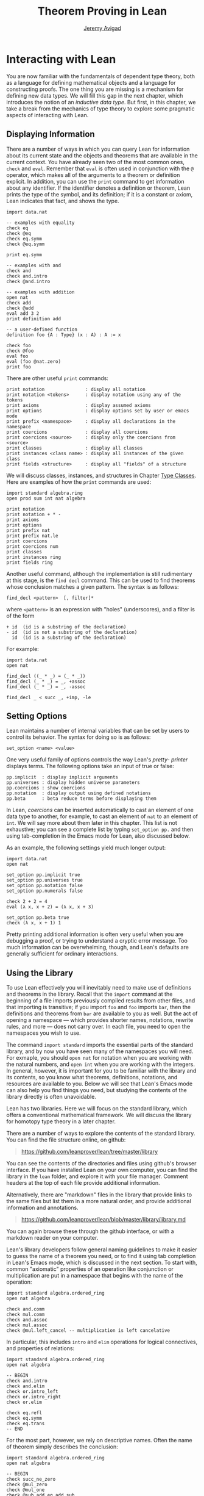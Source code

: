 #+Title: Theorem Proving in Lean
#+Author: [[http://www.andrew.cmu.edu/user/avigad][Jeremy Avigad]]

* Interacting with Lean

You are now familiar with the fundamentals of dependent type theory,
both as a language for defining mathematical objects and a language
for constructing proofs. The one thing you are missing is a mechanism
for defining new data types. We will fill this gap in the next chapter,
which introduces the notion of an /inductive data type/. But first, in
this chapter, we take a break from the mechanics of type theory to
explore some pragmatic aspects of interacting with Lean.

** Displaying Information
:PROPERTIES:
  :CUSTOM_ID: Displaying_Information
:END:

There are a number of ways in which you can query Lean for information
about its current state and the objects and theorems that are
available in the current context. You have already seen two of the
most common ones, =check= and =eval=. Remember that =eval= is often
used in conjunction with the =@= operator, which makes all of the
arguments to a theorem or definition explicit. In addition, you can
use the =print= command to get information about any identifier. If
the identifier denotes a definition or theorem, Lean prints the type
of the symbol, and its definition; if it is a constant or axiom, Lean
indicates that fact, and shows the type.
#+BEGIN_SRC lean
import data.nat

-- examples with equality
check eq
check @eq
check eq.symm
check @eq.symm

print eq.symm

-- examples with and
check and
check and.intro
check @and.intro

-- examples with addition
open nat
check add
check @add
eval add 3 2
print definition add

-- a user-defined function
definition foo {A : Type} (x : A) : A := x

check foo
check @foo
eval foo
eval (foo @nat.zero)
print foo
#+END_SRC

There are other useful =print= commands:
#+BEGIN_SRC text
print notation               : display all notation
print notation <tokens>      : display notation using any of the tokens
print axioms                 : display assumed axioms
print options                : display options set by user or emacs mode
print prefix <namespace>     : display all declarations in the namespace
print coercions              : display all coercions
print coercions <source>     : display only the coercions from <source>
print classes                : display all classes
print instances <class name> : display all instances of the given class
print fields <structure>     : display all "fields" of a structure
#+END_SRC
We will discuss classes, instances, and structures in Chapter [[file:09.Type_Classes.org::#Type_Classes][Type
Classes]]. Here are examples of how the =print= commands are used:
#+BEGIN_SRC lean
import standard algebra.ring
open prod sum int nat algebra

print notation
print notation + * -
print axioms
print options
print prefix nat
print prefix nat.le
print coercions
print coercions num
print classes
print instances ring
print fields ring
#+END_SRC

Another useful command, although the implementation is still
rudimentary at this stage, is the =find decl= command. This can be
used to find theorems whose conclusion matches a given pattern.
The syntax is as follows:
#+BEGIN_SRC text
find_decl <pattern>  [, filter]*
#+END_SRC
where =<pattern>= is an expression with "holes" (underscores),
and a filter is of the form
#+BEGIN_SRC text
+ id  (id is a substring of the declaration)
- id  (id is not a substring of the declaration)
  id  (id is a substring of the declaration)
#+END_SRC
For example:
#+BEGIN_SRC lean
import data.nat
open nat

find_decl ((_ * _) = (_ * _))
find_decl (_ * _) = _, +assoc
find_decl (_ * _) = _, -assoc

find_decl _ < succ _, +imp, -le
#+END_SRC

** Setting Options
:PROPERTIES:
  :CUSTOM_ID: Setting_Options
:END:

Lean maintains a number of internal variables that can be set by users
to control its behavior. The syntax for doing so is as follows:
#+BEGIN_SRC text
set_option <name> <value>
#+END_SRC

One very useful family of options controls the way Lean's /pretty-
printer/ displays terms. The following options take an input of true
or false:
#+BEGIN_SRC text
pp.implicit  : display implicit arguments
pp.universes : display hidden universe parameters
pp.coercions : show coercions
pp.notation  : display output using defined notations
pp.beta      : beta reduce terms before displaying them
#+END_SRC
In Lean, /coercions/ can be inserted automatically to cast an element
of one data type to another, for example, to cast an element of =nat=
to an element of =int=. We will say more about them later in this
chapter. This list is not exhaustive; you can see a complete list by
typing =set_option pp.= and then using tab-completion in the Emacs
mode for Lean, also discussed below.

As an example, the following settings yield much longer output:
#+BEGIN_SRC lean
import data.nat
open nat

set_option pp.implicit true
set_option pp.universes true
set_option pp.notation false
set_option pp.numerals false

check 2 + 2 = 4
eval (λ x, x + 2) = (λ x, x + 3)

set_option pp.beta true
check (λ x, x + 1) 1
#+END_SRC
Pretty printing additional information is often very useful when you
are debugging a proof, or trying to understand a cryptic error
message. Too much information can be overwhelming, though, and Lean's
defaults are generally sufficient for ordinary interactions.

** Using the Library

To use Lean effectively you will inevitably need to make use of
definitions and theorems in the library. Recall that the =import=
command at the beginning of a file imports previously compiled results
from other files, and that importing is transitive; if you import
=foo= and =foo= imports =bar=, then the definitions and theorems from
=bar= are available to you as well. But the act of opening a namespace
--- which provides shorter names, notations, rewrite rules, and more
--- does not carry over. In each file, you need to open the namespaces
you wish to use.

The command =import standard= imports the essential parts of the
standard library, and by now you have seen many of the namespaces you
will need. For exmaple, you should =open nat= for notation when you
are working with the natural numbers, and =open int= when you are
working with the integers. In general, however, it is important for
you to be familiar with the library and its contents, so you know what
theorems, definitions, notations, and resources are available to
you. Below we will see that Lean's Emacs mode can also help you find
things you need, but studying the contents of the library directly is
often unavoidable.

Lean has two libraries. Here we will focus on the standard
library, which offers a conventional mathematical framework. We will
discuss the library for homotopy type theory in a later chapter.

There are a number of ways to explore the contents of the standard
library. You can find the file structure online, on github:
#+BEGIN_QUOTE
[[https://github.com/leanprover/lean/tree/master/library]]
#+END_QUOTE
You can see the contents of the directories and files using github's
browser interface. If you have installed Lean on your own computer,
you can find the library in the =lean= folder, and explore it
with your file manager. Comment headers at the top of each file
provide additional information.

Alternatively, there are "markdown" files in the library that provide
links to the same files but list them in a more natural order, and
provide additional information and annotations.
#+BEGIN_QUOTE
[[https://github.com/leanprover/lean/blob/master/library/library.md]]
#+END_QUOTE
You can again browse these through the github interface, or with a
markdown reader on your computer.

Lean's library developers follow general naming guidelines to make
it easier to guess the name of a theorem you need, or to find it using
tab completion in Lean's Emacs mode, which is discussed in the next
section. To start with, common "axiomatic" properties of an operation
like conjunction or multiplication are put in a namespace that begins
with the name of the operation:
#+BEGIN_SRC lean
import standard algebra.ordered_ring
open nat algebra

check and.comm
check mul.comm
check and.assoc
check mul.assoc
check @mul.left_cancel -- multiplication is left cancelative
#+END_SRC
In particular, this includes =intro= and =elim= operations for logical
connectives, and properties of relations:
#+BEGIN_SRC lean
import standard algebra.ordered_ring
open nat algebra

-- BEGIN
check and.intro
check and.elim
check or.intro_left
check or.intro_right
check or.elim

check eq.refl
check eq.symm
check eq.trans
-- END
#+END_SRC

For the most part, however, we rely on descriptive names. Often the
name of theorem simply describes the conclusion:
#+BEGIN_SRC lean
import standard algebra.ordered_ring
open nat algebra

-- BEGIN
check succ_ne_zero
check @mul_zero
check @mul_one
check @sub_add_eq_add_sub
check @le_iff_lt_or_eq
-- END
#+END_SRC
If only a prefix of the description is enough to convey the meaning,
the name may be made even shorter:
#+BEGIN_SRC lean
import standard algebra.ordered_ring
open nat algebra

-- BEGIN
check @neg_neg
check pred_succ
-- END
#+END_SRC
Sometimes, to disambiguate the name of theorem or better convey the
intended reference, it is necessary to describe some of the
hypotheses. The word "of" is used to separate these hypotheses:
#+BEGIN_SRC lean
import standard algebra.ordered_ring
open nat algebra

-- BEGIN
check lt_of_succ_le
check @lt_of_not_ge
check @lt_of_le_of_ne
check @add_lt_add_of_lt_of_le
-- END
#+END_SRC
Sometimes abbreviations or alternative descriptions are easier to work
with. For example, we use =pos=, =neg=, =nonpos=, =nonneg= rather than
=zero_lt=, =lt_zero=, =le_zero=, and =zero_le=.
#+BEGIN_SRC lean
import standard algebra.ordered_ring
open nat algebra

-- BEGIN
check @mul_pos
check @mul_nonpos_of_nonneg_of_nonpos
check @add_lt_of_lt_of_nonpos
check @add_lt_of_nonpos_of_lt
-- END
#+END_SRC
Sometimes the word "left" or "right" is helpful to describe variants
of a theorem.
#+BEGIN_SRC lean
import standard algebra.ordered_ring
open nat algebra

-- BEGIN
check @add_le_add_left
check @add_le_add_right
check @le_of_mul_le_mul_left
check @le_of_mul_le_mul_right
-- END
#+END_SRC

** Lean's Emacs Mode

This tutorial is designed to be read alongside Lean's web-browser
interface, which runs a Javascript-compiled version of Lean inside
your web browser. But there is a much more powerful interface to Lean
that runs as a special mode in the Emacs text editor. Our goal in this
section is to consider some of the advantages and features of the
Emacs interface.

If you have never used the Emacs text editor before, you should spend
some time experimenting with it. Emacs is an extremely powerful text
editor, but it can also be overwhelming. There are a number of
introductory tutorials on the web (see , including these:
#+BEGIN_QUOTE
[[http://www.gnu.org/software/emacs/tour/][Emacs tour: http://www.gnu.org/software/emacs/tour/]]
[[http://www.jesshamrick.com/2012/09/10/absolute-beginners-guide-to-emacs/][Emacs beginners guide:
http://www.jesshamrick.com/2012/09/10/absolute-beginners-guide-to-emacs/]]
[[http://www.ucs.cam.ac.uk/docs/course-notes/unix-courses/earlier/Emacs/files/course.pdf][Emacs course:
http://www.ucs.cam.ac.uk/docs/course-notes/unix-courses/earlier/Emacs/files/course.pdf]]
#+END_QUOTE
You can get pretty far simply using the menus at the top of the
screen for basic editing and file management. Those menus list
keyboard-equivalents for the commands. Notation like "C-x", short for
"control x," means "hold down the control key while typing x." The
notation "M-x", short for "Meta x," means "hold down the Alt key while
typing x," or, equivalently, "press the Esc key, followed by x." For
example, the "File" menu lists "C-c C-s" as a keyboard-equivalent for
the "save file" command.

There are a number of benefits to using the native version of Lean
instead of the web interface. Perhaps the most important is file
management. The web interface imports the entire standard library
internally, which is why some examples in this tutorial have to put
examples in a namespace, "hide," to avoid conflicting with objects
already defined in the standard library. Moreover, the web interface
only operates on one file at a time. Using the Emacs editor, you can
create and edit Lean theory files anywhere on your file system, as
with any editor or word processor. From these files, you can import
pieces of the library at will, as well as your own theories, defined
in separate files.

To use the Emacs with Lean, you simply need to create a file with the
extension ".lean" and edit it. (For files that should be checked in
the homotopy type theory framework, use ".hlean" instead.) For
example, you can create a file by typing =emacs my_file.lean= in a
terminal window, in the directory where you want to keep the
file. Assuming everything has been installed correctly, Emacs will
start up in Lean mode, already checking your file in the background.

You can then start typing, or copy any of the examples in this
tutorial. (In the latter case, make sure you include the =import= and
=open= commands that are sometimes hidden in the text.) Lean mode
offers syntax highlighting, so commands, identifiers, and so on are
helpfully color-coded. Any errors that Lean detects are subtly
underlined in red, and the editor displays an exclamation mark in the
left margin. As you continue to type and eliminate errors, these
annotations magically disappear.

If you put the cursor on a highlighted error, Emacs displays the error
message in at the bottom of the frame. Alternatively, if you type =C-c
! l= while in Lean mode, Emacs opens a new window with a list of
compilation errors. Lean relies on an Emacs mode, /Flycheck/, for this
functionality, as evidenced by the letters "FlyC" that appear in the
Emacs information line. An asterisk next to these letters indicates
that Flycheck is actively checking the file, using Lean. Flycheck
offers a number of commands that begin with =C-c !=. For example, =C-c
! n= moves the cursor to the next error, and =C-c ! p= moves the
cursor to the previous error. You can get to a help menu that lists
these key bindings by clicking on the "FlyC" tag.

It may be disconcerting to see a perfectly good proof suddenly "break"
when you change a single character. Moreover, changes can introduce
errors downstream. But the error messages vanish quickly when
correctness is restored. Lean is quite fast and caches previous work
to speed up compilation, and changes you make are registered almost
instantaneously.

The Emacs Lean mode also maintains a continuous dialog with a
background Lean process and uses it to present useful information to
you. For example, if you put your cursor on any identifier --- a
theorem name, a defined symbol, or a variable --- Emacs displays the
its type in the information line at the bottom. If you put the cursor
on the opening parenthesis of an expression, Emacs displays the type
of the expression.

This works even for implicit arguments. If you put your cursor on an
underscore symbol, then, assuming Lean's elaborator was successful in
inferring the value, Emacs shows you that value and its type. Typing
"C-c C-f" replaces the inferred value with the underscore. In cases
where Lean is unable to infer a value of an implicit argument, the
underscore is highlighted, and the error message indicates the type of
the "hole" that needs to be filled. This can be extremely useful when
constructing proofs incrementally. One can start typing a "proof
sketch," using either =sorry= or an underscore for details you intend
to fill in later. Assuming the proof is correct modulo these missing
pieces of information, the error message at an unfilled underscore
tells you the type of the term you need to construct, typically an
assertion you need to justify.

The Lean mode supports tab completion. In a context where Lean expects
an identifier (e.g. a theorem name or a defined symbol), if you start
typing and then hit the tab key, a popup window suggests possible
matches or near-matches for the expression you have typed. This helps
you find the theorems you need without having to browse the
library. You can also press tab after an =import= command, to see a
list of possible imports, or after the =set_option= command, to see a
list of options.

If you put your curson on an identifier and type "C-c C-p", Lean
prints the definition of that identifier in a separate buffer.  If you
put your cursor on an identifier that is defined in Lean's library and
hit "M-.", Emacs will take you to the identifier's definition in the
library file itself. This works even in an autocompletion popup
window: if you start typing an identifier, press the tab key, choose a
completion from the list of options, and press "M-.", you are taken to
the symbol's definition. When you are done, pressing "M-*" takes you
back to your original position.

There are other useful tricks. If you see some notation in a Lean file
and you want to know how to enter it from the keyboard, put the cursor
on the symbol and type "C-c C-k". You can set common Lean options with
"C-c C-o", and you can execute a Lean command using "C-c C-e". These
commands and others are summarized in the online documentation:
#+BEGIN_QUOTE
[[https://github.com/leanprover/lean/blob/master/src/emacs/README.md]]
#+END_QUOTE
If for some reason the Lean background process does not seem to be
responding (for example, the information line no longer shows you type
information), type "C-c C-r", or "M-x lean-server-restart-process", or
choose "restart lean process" from the Lean menu, and with luck that
will set things right again.

This is a good place to mention another trick that is sometimes useful
when editing long files. In Lean, the "exit" command halts processing
of the file abruptly. If you are making changes at the top of a
long file and want to defer checking of the remainder of the file
until you are done making those changes, you can temporarily insert an
"exit."

** Projects

At this point, it will be helpful to convey more information about the
inner workings of Lean. A .lean file (or .hlean file, if you are
working on homotopy type theory) consists of instructions that tell
Lean how to construct formal terms in dependent type
theory. "Processing" this file is a matter of filling in missing or
implicit information, constructing the relevant terms, and sending
them to the type checker to confirm that they are well-formed an have
the specified types. This is analogous to the compilation process for
a programming language: the .lean or .hlean file contains the source
code that is then compiled down to machine representations of the
desired formal objects. Lean stores the output of the compilation
process in files with the extension ".olean", for "object Lean".

It is these files that are loaded by the =import= command. When Lean
processes an =import= command, it looks for the relevant .olean files
in standard places. By default, the search path consists of the root
of the standard library (or the hott library, if the file is a .hlean
file) and the current directory. You can specify subdirectories using
periods in the module name: for example, =import foo.bar.baz= looks
for the file "foo/bar/baz.olean" relative to any of the locations
listed in the search path. A leading period, as in =import .foo.bar=,
indicates that the .olean file in question is specified relative to
the current directory. Two leading periods, as in =import ..foo.bar=,
indicates that the address is relative to the parent directory, and so
on.

If you enter the command =lean -o foo.olean foo.lean= from the command
line, Lean processes =foo.lean= and, if it compiles successfully, it
stores the output in =foo.olean=. The result is that another file can
then =import foo=.

When you are editing a single file with either the web interface or
the Emacs Lean mode, however, Lean only checks the file internally,
without saving the .olean output. Suppose, then, you wish to build a
project that has multiple files. What you really want is that Lean's
Emacs mode will build all the relevant .olean files in the background,
so that you can import those files freely. 

The Emacs mode makes this easy. To start a project that may
potentially involve more than one file, choose the folder where you
want the project to reside, open an initial file in Emacs, choose
"create a new project" from the Lean menu, and press the "open"
button. This creates a file, =.project=, which instructs a background
process to ensure that whenever you are working on a file in that
folder (or any subfolder thereof), compiled versions of all the
modules it depends on are available and up to date.

Suppose you are editing =foo.lean=, which imports =bar=. You can
switch to =bar.lean= and make additions or corrections to that file, then
switch back to =foo= and continue working. The process =linja=, based
on the =ninja= build system, ensures that =bar= is recompiled and that
an up-to-date version is available to =foo=.

Incidentally, outside of Emacs, from a terminal window, you can type
=linja= anywhere in your project folder to ensure that all your files
have compiled =.olean= counterparts, and that they are up to date.

** Notation and Abbreviations
:PROPERTIES:
  :CUSTOM_ID: Notation_and_Abbreviations
:END:

Lean's parser is an instance of a Pratt parser, a non-backtracking
parser that is fast and flexible. You can read about Pratt parsers in
a number of places online, such as here:
#+BEGIN_QUOTE
[[http://en.wikipedia.org/wiki/Pratt_parser]]
[[http://eli.thegreenplace.net/2010/01/02/top-down-operator-precedence-parsing]]
#+END_QUOTE
Identifiers can include any alphanumeric characters, including Greek
characters (other than Π , Σ , and λ , which, as we have seen, have a
special meaning in the dependent type theory). They can also include
subscripts, which can be entered by typing =\_= followed
by the desired subscripted character.

Lean's parser is moreover extensible, which is to say, we can define
new notation.
#+BEGIN_SRC lean
import data.nat
open nat

notation `[` a `**` b `]` := a * b + 1

definition mul_square (a b : ℕ) := a * a * b * b

infix `<*>`:50 := mul_square

eval [2 ** 3]
eval 2 <*> 3
#+END_SRC
In this example, the =notation= command defines a complex binary
notation for multiplying and adding one. The =infix= command declares
a new infix operator, with precedence 50, which associates to the
left. (More precisely, the token is given left-binding power 50.) The
command =infixr= defines notation which associates to the right,
instead.

If you declare these notations in a namespace, the notation is only
operant when the namespace is open. You can declare temporary notation
using the keyword =local=, in which case the notation is operant only
in the current file, and moreover, within the scope of the current
=namespace= or =section=, if you are in one.
#+BEGIN_SRC lean
import data.nat
open nat

-- BEGIN
local notation `[` a `**` b `]` := a * b + 1
local infix `<*>`:50 := λ a b : ℕ, a * a * b * b
-- END
#+END_SRC

The file =reserved_notation.lean= in the =init= folder of the library
declares the left-binding powers of a number of common symbols that
are used in the library.
#+BEGIN_QUOTE
https://github.com/leanprover/lean/blob/master/library/init/reserved_notation.lean
#+END_QUOTE
You are welcome to overload these symbols for your own use, but you
cannot change their right-binding power.

Remember that you can direct the pretty-printer to suppress notation
with the command =set_option pp.notation false=. You can also declare
notation to be used for input purposes only with the =[parsing-only]=
attribute:
#+BEGIN_SRC lean
import data.nat
open nat

notation [parsing-only] `[` a `**` b `]` := a * b + 1

variables a b : ℕ
check [a ** b]
#+END_SRC
The output of the =check= command displays the expression as =a * b +
1=. 

Lean also provides mechanisms for iterated notation, such as =[a, b,
c, d, e]= to denote a list with the indicated elements. See the
discussion of =list= in the next chapter for an example.

Notation in Lean can be /overloaded/, which is to say, the same
notation can be used for more than one purpose. In that case, Lean's
elaborator will try to disambiguate based on context.
#+BEGIN_SRC lean
import data.nat data.int
open nat int

variables a b : int
variables m n : nat

check a + b
check m + n
print notation +
#+END_SRC

Lean provides an =abbreviation= mechanism that is similar to the
notation mechanism.
#+BEGIN_SRC lean
import data.nat
open nat

abbreviation double (x : ℕ) : ℕ := x + x

theorem foo (x : ℕ) : double x = x + x := rfl
check foo
#+END_SRC
An abbreviation is a transient form of definition that is expanded as
soon as an expression is processed. As with notation, however, the
pretty-printer re-constitutes the expression and prints the type of
=foo= as =double x = x + x=. As with notation, you can designate
an abbreviation to be =[parsing-only]=, and you can direct the
pretty-printer to suppress their use with the command =set_option
pp.notation false=. Finally, again as with notation, you can limit
the scope of an abbreviation by prefixing the declarations with the
=local= modifier.

As the name suggests, abbreviations are intended to be used as
convenient shorthand for long expressions. One common use is to
abbreviate a long identifier:
#+BEGIN_SRC lean
definition my_long_identity_function {A : Type} (x : A) : A := x
local abbreviation my_id := @my_long_identity_function
#+END_SRC

** Coercions
:PROPERTIES:
  :CUSTOM_ID: Coercions
:END:

Lean also provides mechanisms to automatically insert /coercions/
between types. These are user-defined functions between datatypes that
make it possible to "view" one datatype as another. For example, Lean
parses numerals like =123= to a special datatype known as =num=, which
can, in turn, be coerced to the natural numbers, integers, reals and
so on. Similarly, in any expression =a + n= where =a= is an integer
and =n= is a natural number, =n= is coerced to an integer.
#+BEGIN_SRC lean
import data.nat data.int
open nat int

variables a b : int
variables m n : nat

-- BEGIN
check 123            -- 123 : num
check (123 : nat)    -- 123 : ℕ 
check (123 : int)    -- 123 : ℤ
check a + n          -- a + n : ℤ
check n + a          -- n + a : ℤ
check a + 123        -- a + 123 : ℤ

set_option pp.coercions true

check 123            -- 123 : num           
check (123 : nat)    -- of_num 123 : ℕ
check (123 : int)    -- of_nat (of_num 123) : ℤ
check a + n          -- a + of_nat n : ℤ
check n + a          -- of_nat n + a : ℤ
check a + 123        -- a + of_nat (of_num 123) : ℤ
-- END
#+END_SRC
Setting the option =pp.coercions= to =true= makes the coercions
explicit. Coercions that are declared in a namespace are only
available to the system when the namespace is opened. The notation
=(t : T)= is an abbreviation for the expression =is_typeof T t=, where
=is_typeof= is nothing more than fancy notation for the identity
function. The point is that =T= is given explicitly, so that when you
write =(t : T)=, you are specifying that =t= should be interpreted as
an expression of type =T=. In the first =check= command, Lean decides
that =123= is a numeral. The two commands after than indicate that it
is intended to be viewed as a =nat= and as an =int=, respectively.

Here is an example of how we can define a coercion from the booleans
to the natural numbers.
#+BEGIN_SRC lean
import data.bool data.nat
open bool nat

definition bool.to_nat [coercion] (b : bool) : nat :=
bool.cond b 1 0

eval 2 + ff
eval 2 + tt
eval tt + tt + tt + ff

print coercions        -- show all coercions
print coercions bool   -- show all coercions from bool
#+END_SRC
The tag "coercion" is an /attribute/ that is associated with the
symbol =bool.to_nat=. It does not change the meaning of
=bool.to_nat=. Rather, it associates additional information to the
symbol that informs Lean's elaboration algorithm, as discussed in
Section [[Elaboration and Unification]]. We could also declare
=bool.to_nat= to be a coercion after the fact as follows:
#+BEGIN_SRC lean
import data.bool data.nat
open bool nat

-- BEGIN
definition bool.to_nat (b : bool) : nat :=
bool.cond b 1 0

attribute bool.to_nat [coercion]
-- END
eval 2 + ff
eval 2 + tt
eval tt + tt + tt + ff
#+END_SRC
In both cases, the scope of the coercion is the current namespace, so
the coercion will be in place whenever the module is imported and the
namespace is open. Sometimes it is useful to assign an attribute only
temporarily. The =local= modifier ensures that the declaration is only
operant in the current file, and within the current namespace or
section:
#+BEGIN_SRC lean
import data.bool data.nat
open bool nat

-- BEGIN
definition bool.to_nat (b : bool) : nat :=
bool.cond b 1 0

local attribute bool.to_nat [coercion]
-- END
#+END_SRC

Overloads and coercions introduce "choice points" in the elaboration
process, forcing the elaborator to consider multiple options and
backtrack appropriately. This can slow down the elaboration
process. What is more problematic is that it can make error messages
less informative: Lean only reports the result of the last
backtracking path, which means the failure that is reported to the
user may be due to the wrong interpretation of an overload or
coercion. This is why Lean provides mechanism for namespace
management: parsing and elaboration go more smoothly when we only
import the notation that we need.

Nonetheless, overloading is quite convenient, and often causes no
problems. There are various ways to manually disambiguate an
expression when necessary. One is to precede the expression with the
notation =#<namespace>=, to specify the namespace in which notation is
to be interpreted. Another is to replace the notation with an explicit
function name. Yet a third is to use the the =(t : T)= notation to indicate
the intended type.
#+BEGIN_SRC lean
import data.nat data.int
open nat int

check 2 + 2
eval 2 + 2

check #nat 2 + 2
eval #nat 2 + 2

check #int 2 + 2
eval #int 2 + 2

check nat.add 2 2
eval nat.add 2 2

check int.add 2 2
eval int.add 2 2

check (2 + 2 : nat)
eval (2 + 2 : nat)

check (2 + 2 : int)
eval (2 + 2 : int)

check 0

check nat.zero

check (0 : nat)
check (0 : int)
#+END_SRC

